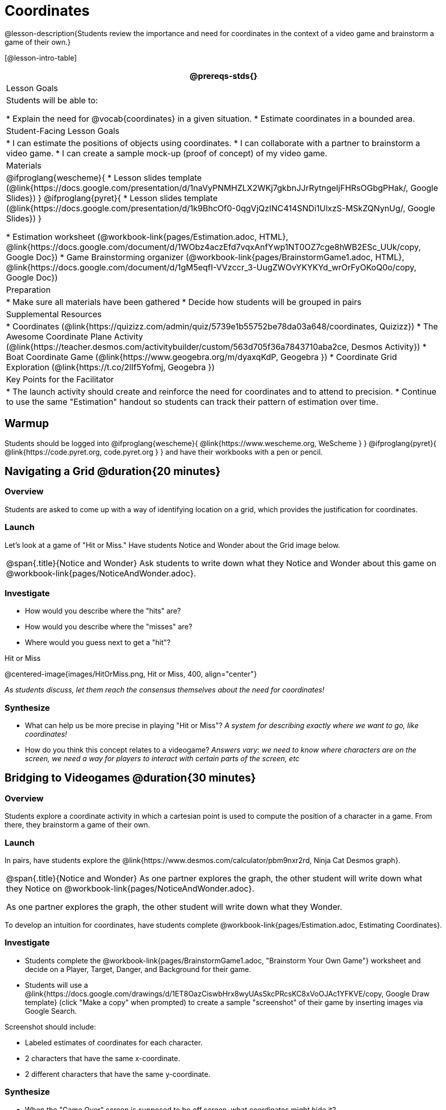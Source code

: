 = Coordinates

@lesson-description{Students review the importance and need for coordinates in the context of a video game and brainstorm a game of their own.}

[@lesson-intro-table]
|===
@prereqs-stds{}

| Lesson Goals
| Students will be able to:

* Explain the need for @vocab{coordinates} in a given situation.
* Estimate coordinates in a bounded area.

| Student-Facing Lesson Goals
|
* I can estimate the positions of objects using coordinates.
* I can collaborate with a partner to brainstorm a video game.
* I can create a sample mock-up (proof of concept) of my video game.

| Materials
|

@ifproglang{wescheme}{
* Lesson slides template (@link{https://docs.google.com/presentation/d/1naVyPNMHZLX2WKj7gkbnJJrRytngeIjFHRsOGbgPHak/, Google Slides})
}
@ifproglang{pyret}{
* Lesson slides template (@link{https://docs.google.com/presentation/d/1k9BhcOf0-0qgVjQzINC414SNDi1UlxzS-MSkZQNynUg/, Google Slides})
}

* Estimation worksheet (@workbook-link{pages/Estimation.adoc, HTML}, @link{https://docs.google.com/document/d/1WObz4aczEfd7vqxAnfYwp1NT0OZ7cge8hWB2ESc_UUk/copy, Google Doc})
* Game Brainstorming organizer
(@workbook-link{pages/BrainstormGame1.adoc, HTML}, @link{https://docs.google.com/document/d/1gM5eqfI-VVzccr_3-UugZWOvYKYKYd_wrOrFyOKoQ0o/copy, Google Doc})

| Preparation
|
* Make sure all materials have been gathered
* Decide how students will be grouped in pairs

| Supplemental Resources
|
* Coordinates (@link{https://quizizz.com/admin/quiz/5739e1b55752be78da03a648/coordinates, Quizizz})
* The Awesome Coordinate Plane Activity (@link{https://teacher.desmos.com/activitybuilder/custom/563d705f36a7843710aba2ce, Desmos Activity})
* Boat Coordinate Game (@link{https://www.geogebra.org/m/dyaxqKdP, Geogebra })
* Coordinate Grid Exploration (@link{https://t.co/2lIf5Yofmj, Geogebra })

| Key Points for the Facilitator
|
* The launch activity should create and reinforce the need for coordinates and to attend to precision.
* Continue to use the same "Estimation" handout so students can track their pattern of estimation over time.

|===

== Warmup

Students should be logged into
@ifproglang{wescheme}{ @link{https://www.wescheme.org, WeScheme     } }
@ifproglang{pyret}{    @link{https://code.pyret.org, code.pyret.org } }
and have their workbooks with a pen or pencil.

== Navigating a Grid @duration{20 minutes}

=== Overview
Students are asked to come up with a way of identifying location on a grid, which provides the justification for coordinates.

=== Launch
Let's look at a game of "Hit or Miss." Have students Notice and Wonder about the Grid image below.

[.notice-box, cols="1", grid="none", stripes="none"]
|===
|
@span{.title}{Notice and Wonder}
Ask students to write down what they Notice and Wonder about this game on @workbook-link{pages/NoticeAndWonder.adoc}.
|===

=== Investigate
[.lesson-instruction]
- How would you describe where the "hits" are?
- How would you describe where the "misses" are?
- Where would you guess next to get a "hit"?

[.text-center]
Hit or Miss

@centered-image{images/HitOrMiss.png, Hit or Miss, 400, align="center"}

_As students discuss, let them reach the consensus themselves about the need for coordinates!_

=== Synthesize

- What can help us be more precise in playing "Hit or Miss"? _A system for describing exactly where we want to go, like coordinates!_
- How do you think this concept relates to a videogame? _Answers vary: we need to know where characters are on the screen, we need a way for players to interact with certain parts of the screen, etc_

== Bridging to Videogames @duration{30 minutes}

=== Overview
Students explore a coordinate activity in which a cartesian point is used to compute the position of a character in a game. From there, they brainstorm a game of their own.

=== Launch
In pairs, have students explore the @link{https://www.desmos.com/calculator/pbm9nxr2rd, Ninja Cat Desmos graph}.

[.notice-box, cols="1", grid="none", stripes="none"]
|===
|
@span{.title}{Notice and Wonder}
As one partner explores the graph, the other student will write down what they Notice on @workbook-link{pages/NoticeAndWonder.adoc}.

As one partner explores the graph, the other student will write down what they Wonder.
|===

To develop an intuition for coordinates, have students complete @workbook-link{pages/Estimation.adoc, Estimating Coordinates}. 

=== Investigate

[.lesson-instruction]
 - Students complete the @workbook-link{pages/BrainstormGame1.adoc, "Brainstorm Your Own Game"} worksheet and decide on a Player, Target, Danger, and Background for their game.
 - Students will use a @link{https://docs.google.com/drawings/d/1ET8OazCiswbHrx8wyUAsSkcPRcsKC8xVoOJAc1YFKVE/copy, Google Draw template} (click "Make a copy" when prompted) to create a sample "screenshot" of their game by inserting images via Google Search.

Screenshot should include:

- Labeled estimates of coordinates for each character.
- 2 characters that have the same x-coordinate.
- 2 different characters that have the same y-coordinate.

=== Synthesize
- When the "Game Over" screen is supposed to be off screen, what coordinates might hide it?
- What would be the coordinate of the dog _before it gets onscreen?_
- Why do we estimate? _Practice number sense, get better at working with numbers_
- What constitutes a good estimate?
- How can we improve our estimation skills? _Practice, get more comfortable with numbers and more comfortable with making guesses_
